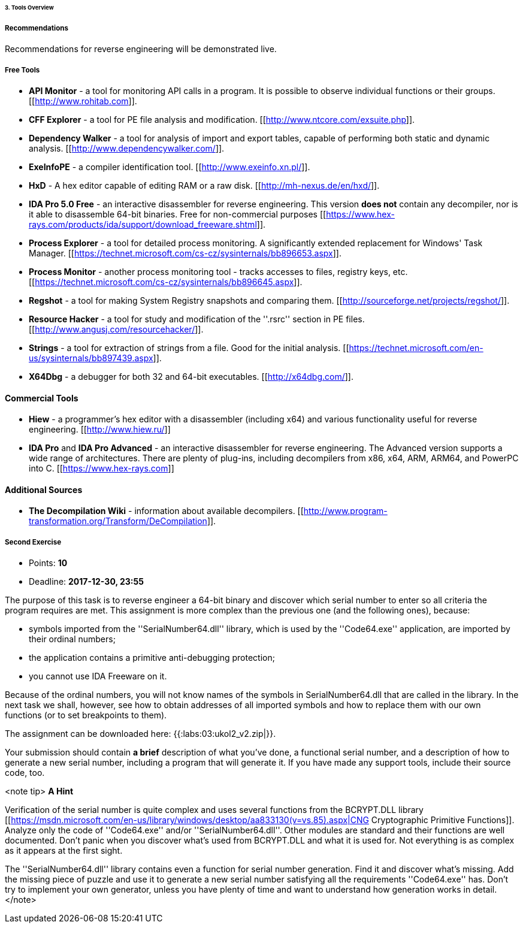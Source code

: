 ====== 3. Tools Overview ======

===== Recommendations =====

Recommendations for reverse engineering will be demonstrated live.

===== Free Tools =====

  * **API Monitor** - a tool for monitoring API calls in a program. It is possible to observe individual functions or their groups. [[http://www.rohitab.com]].
  * **CFF Explorer** - a tool for PE file analysis and modification. [[http://www.ntcore.com/exsuite.php]].
  * **Dependency Walker** - a tool for analysis of import and export tables, capable of performing both static and dynamic analysis. [[http://www.dependencywalker.com/]].
  * **ExeInfoPE** - a compiler identification tool. [[http://www.exeinfo.xn.pl/]].
  * **HxD** - A hex editor capable of editing RAM or a raw disk. [[http://mh-nexus.de/en/hxd/]].
  * **IDA Pro 5.0 Free** - an interactive disassembler for reverse engineering. This version **does not** contain any decompiler, nor is it able to disassemble 64-bit binaries. Free for non-commercial purposes [[https://www.hex-rays.com/products/ida/support/download_freeware.shtml]].
  * **Process Explorer** - a tool for detailed process monitoring. A significantly extended replacement for Windows' Task Manager. [[https://technet.microsoft.com/cs-cz/sysinternals/bb896653.aspx]].
  * **Process Monitor** - another process monitoring tool - tracks accesses to files, registry keys, etc. [[https://technet.microsoft.com/cs-cz/sysinternals/bb896645.aspx]].
  * **Regshot** - a tool for making System Registry snapshots and comparing them. [[http://sourceforge.net/projects/regshot/]].
  * **Resource Hacker** - a tool for study and modification of the ''.rsrc'' section in PE files. [[http://www.angusj.com/resourcehacker/]].
  * **Strings** - a tool for extraction of strings from a file. Good for the initial analysis. [[https://technet.microsoft.com/en-us/sysinternals/bb897439.aspx]].
  * **X64Dbg** - a debugger for both 32 and 64-bit executables. [[http://x64dbg.com/]].

==== Commercial Tools ====

  * **Hiew** - a programmer's hex editor with a disassembler (including x64) and various functionality useful for reverse engineering. [[http://www.hiew.ru/]]
  * **IDA Pro** and **IDA Pro Advanced** - an interactive disassembler for reverse engineering. The Advanced version supports a wide range of architectures. There are plenty of plug-ins, including decompilers from x86, x64, ARM, ARM64, and PowerPC into C. [[https://www.hex-rays.com]]

==== Additional Sources ====

  * **The Decompilation Wiki** - information about available decompilers. [[http://www.program-transformation.org/Transform/DeCompilation]].


===== Second Exercise =====

  * Points: **10**
  * Deadline:  **2017-12-30, 23:55**

The purpose of this task is to reverse engineer a 64-bit binary and discover which serial number to enter so all criteria the program requires are met. This assignment is more complex than the previous one (and the following ones), because:

  * symbols imported from the ''SerialNumber64.dll'' library, which is used by the ''Code64.exe'' application, are imported by their ordinal numbers; 
  * the application contains a primitive anti-debugging protection;
  * you cannot use IDA Freeware on it.

Because of the ordinal numbers, you will not know names of the symbols in SerialNumber64.dll that are called in the library. In the next task we shall, however, see how to obtain addresses of all imported symbols and how to replace them with our own functions (or to set breakpoints to them).

The assignment can be downloaded here: {{:labs:03:ukol2_v2.zip|}}.

Your submission should contain **a brief** description of what you've done, a functional serial number, and a description of how to generate a new serial number, including a program that will generate it. If you have made any support tools, include their source code, too.

<note tip>
**A Hint**

Verification of the serial number is quite complex and uses several functions from the BCRYPT.DLL library [[https://msdn.microsoft.com/en-us/library/windows/desktop/aa833130(v=vs.85).aspx|CNG Cryptographic Primitive Functions]]. Analyze only the code of ''Code64.exe'' and/or ''SerialNumber64.dll''. Other modules are standard and their functions are well documented. Don't panic when you discover what's used from BCRYPT.DLL and what it is used for. Not everything is as complex as it appears at the first sight.

The ''SerialNumber64.dll'' library contains even a function for serial number generation. Find it and discover what's missing. Add the missing piece of puzzle and use it to generate a new serial number satisfying all the requirements ''Code64.exe'' has. Don't try to implement your own generator, unless you have plenty of time and want to understand how generation works in detail.
</note>

